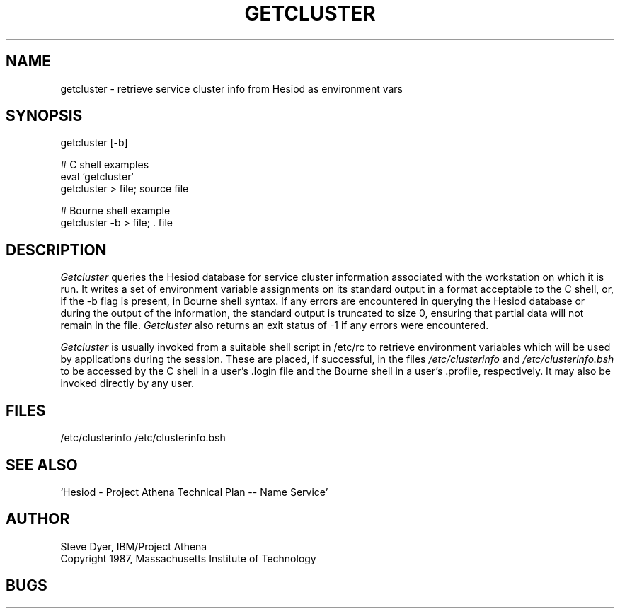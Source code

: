 .TH GETCLUSTER 8 "20 April 1987"
.SH NAME
getcluster \- retrieve service cluster info from Hesiod as environment vars
.SH SYNOPSIS
getcluster [-b]

# C shell examples
.br
eval `getcluster`
.br
getcluster > file; source file

# Bourne shell example
.br
getcluster -b > file; . file

.PP
.SH DESCRIPTION
.I Getcluster
queries the Hesiod database for service cluster information associated
with the workstation on which it is run.  It writes a set of environment
variable assignments on its standard output in a format acceptable
to the C shell, or, if the -b flag is present, in Bourne shell syntax.
If any errors are encountered in querying the Hesiod database or
during the output of the information, the standard
output is truncated to size 0, ensuring that partial data will not
remain in the file.
.I Getcluster
also returns an exit status of -1 if any errors were encountered.

.I Getcluster
is usually invoked from a suitable shell script in /etc/rc
to retrieve environment variables which will be used by applications during
the session.  These are placed, if successful, in the files
.I /etc/clusterinfo
and
.I /etc/clusterinfo.bsh
to be accessed by the C shell in a user's .login file
and the Bourne shell in a user's .profile, respectively.
It may also be invoked directly by any user.
.SH FILES
/etc/clusterinfo
/etc/clusterinfo.bsh
.SH "SEE ALSO"
`Hesiod - Project Athena Technical Plan -- Name Service'
.SH AUTHOR
Steve Dyer, IBM/Project Athena
.br
Copyright 1987, Massachusetts Institute of Technology
.br
.SH BUGS
